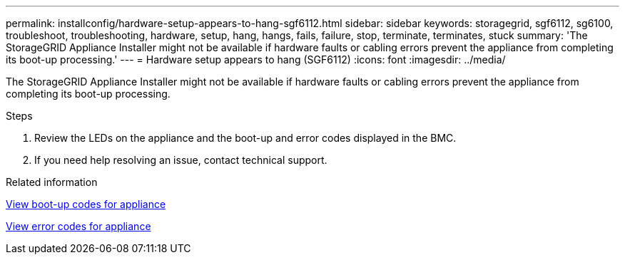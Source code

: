 ---
permalink: installconfig/hardware-setup-appears-to-hang-sgf6112.html
sidebar: sidebar
keywords: storagegrid, sgf6112, sg6100, troubleshoot, troubleshooting, hardware, setup, hang, hangs, fails, failure, stop, terminate, terminates, stuck 
summary: 'The StorageGRID Appliance Installer might not be available if hardware faults or cabling errors prevent the appliance from completing its boot-up processing.'
---
= Hardware setup appears to hang (SGF6112)
:icons: font
:imagesdir: ../media/

[.lead]
The StorageGRID Appliance Installer might not be available if hardware faults or cabling errors prevent the appliance from completing its boot-up processing.

.Steps

. Review the LEDs on the appliance and the boot-up and error codes displayed in the BMC.
. If you need help resolving an issue, contact technical support.

.Related information

xref:viewing-boot-up-codes-for-sgf6112.adoc[View boot-up codes for appliance]

xref:viewing-error-codes-for-sgf6112.adoc[View error codes for appliance]

